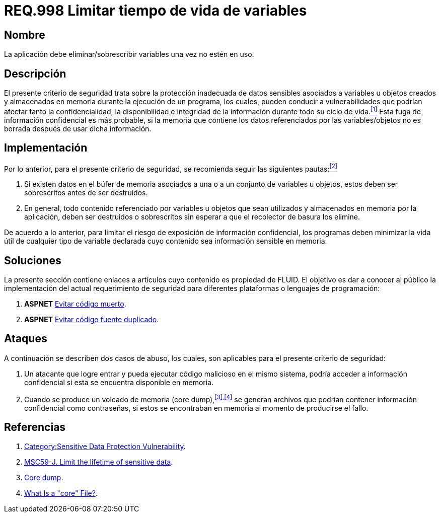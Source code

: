 :slug: rules/998/
:category: rules
:description: En el presente documento se detallan los requerimientos de seguridad relacionados al manejo adecuado de información sensible vinculada a una o más variables u objetos utilizados por un programa. Dichas variables u objetos no deben permanecer en memoria después de haber sido utilizados.
:keywords: Memoria, Búfer, Tiempo de vida, Datos sensibles, Información sensible, Atacante.
:rules: yes

= REQ.998 Limitar tiempo de vida de variables

== Nombre

La aplicación debe eliminar/sobrescribir variables
una vez no estén en uso.

== Descripción

El presente criterio de seguridad
trata sobre la protección inadecuada de datos sensibles
asociados a variables u objetos creados
y almacenados en memoria durante la ejecución de un programa,
los cuales, pueden conducir a vulnerabilidades
que podrían afectar tanto la confidencialidad, la disponibilidad
e integridad de la información
durante todo su ciclo de vida.<<r1,^[1]^>>
Esta fuga de información confidencial es más probable,
si la memoria que contiene los datos
referenciados por las variables/objetos no es borrada
después de usar dicha información.

== Implementación

Por lo anterior, para el presente criterio de seguridad,
se recomienda seguir las siguientes pautas:<<r2,^[2]^>>

. Si existen datos en el búfer de memoria
asociados a una o a un conjunto de variables u objetos,
estos deben ser sobrescritos antes de ser destruidos.

. En general, todo contenido referenciado por variables u objetos
que sean utilizados y almacenados en memoria por la aplicación,
deben ser destruidos o sobrescritos
sin esperar a que el recolector de basura los elimine.

De acuerdo a lo anterior, para limitar el riesgo
de exposición de información confidencial,
los programas deben minimizar la vida útil
de cualquier tipo de variable declarada
cuyo contenido sea información sensible en memoria.

== Soluciones

La presente sección contiene enlaces a artículos
cuyo contenido es propiedad de +FLUID+.
El objetivo es dar a conocer al público
la implementación del actual requerimiento de seguridad
para diferentes plataformas o lenguajes de programación:

. *+ASPNET+* link:../../defends/aspnet/evitar-codigo-muerto/[Evitar código muerto].
. *+ASPNET+* link:../../defends/aspnet/evitar-codigo-duplicado/[Evitar código fuente duplicado].

== Ataques

A continuación se describen dos casos de abuso,
los cuales, son aplicables para el presente criterio de seguridad:

. Un atacante que logre entrar
y pueda ejecutar código malicioso en el mismo sistema,
podría acceder a información confidencial
si esta se encuentra disponible en memoria.

. Cuando se produce un volcado de memoria (+core dump+),^<<r3,[3]>>,<<r4,[4]>>^
se generan archivos que podrían contener información confidencial
como contraseñas, si estos se encontraban en memoria
al momento de producirse el fallo.

== Referencias

. [[r1]] link:https://www.owasp.org/index.php/Category:Sensitive_Data_Protection_Vulnerability[Category:Sensitive Data Protection Vulnerability].
. [[r2]] link:https://wiki.sei.cmu.edu/confluence/display/java/MSC59-J.+Limit+the+lifetime+of+sensitive+data[MSC59-J. Limit the lifetime of sensitive data].
. [[r3]] link:https://en.wikipedia.org/wiki/Core_dump[Core dump].
. [[r4]] link:http://www.unixguide.net/linux/faq/07.13.shtml[What Is a "core" File?].
